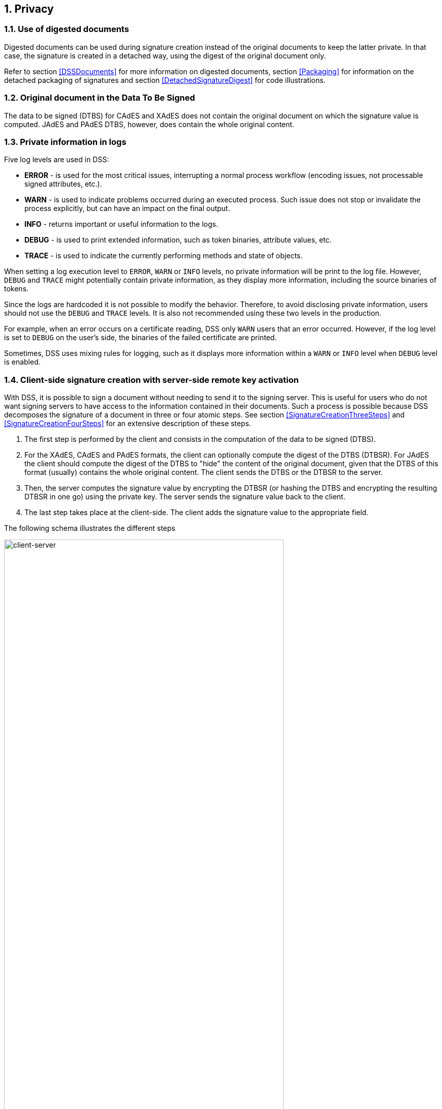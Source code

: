 :sectnums:
:sectnumlevels: 5
:sourcetestdir: ../../../test/java
:samplesdir: ../_samples
:imagesdir: images/

== Privacy

=== Use of digested documents
Digested documents can be used during signature creation instead of the original documents to keep the latter private. In that case, the signature is created in a detached way, using the digest of the original document only.

Refer to section <<DSSDocuments>> for more information on digested documents, section <<Packaging>> for information on the detached packaging of signatures and section <<DetachedSignatureDigest>> for code illustrations.

=== Original document in the Data To Be Signed
The data to be signed (DTBS) for CAdES and XAdES does not contain the original document on which the signature value is computed. JAdES and PAdES DTBS, however, does contain the whole original content.

=== Private information in logs

Five log levels are used in DSS:

* *ERROR* - is used for the most critical issues, interrupting a normal process workflow (encoding issues, not processable signed attributes, etc.).
* *WARN* - is used to indicate problems occurred during an executed process. Such issue does not stop or invalidate the process explicitly, but can have an impact on the final output.
* *INFO* - returns important or useful information to the logs.
* *DEBUG* - is used to print extended information, such as token binaries, attribute values, etc.
* *TRACE* - is used to indicate the currently performing methods and state of objects.

When setting a log execution level to `ERROR`, `WARN` or `INFO` levels, no private information will be print to the log file. However, `DEBUG` and `TRACE` might potentially contain private information, as they display more information, including the source binaries of tokens.

Since the logs are hardcoded it is not possible to modify the behavior.
Therefore, to avoid disclosing private information, users should not use the `DEBUG` and `TRACE` levels. It is also not recommended using these two levels in the production.

For example, when an error occurs on a certificate reading, DSS only `WARN` users that an error occurred. However, if the log level is set to `DEBUG` on the user's side, the binaries of the failed certificate are printed.

Sometimes, DSS uses mixing rules for logging, such as it displays more information within a `WARN` or `INFO` level when `DEBUG` level is enabled.

[[ClientServerSeparation]]
=== Client-side signature creation with server-side remote key activation

With DSS, it is possible to sign a document without needing to send it to the signing server. This is useful for users who do not want signing servers to have access to the information contained in their documents. Such a process is possible because DSS decomposes the signature of a document in three or four atomic steps.
See section <<SignatureCreationThreeSteps>> and <<SignatureCreationFourSteps>> for an extensive description of these steps.

. The first step is performed by the client and consists in the computation of the data to be signed (DTBS).
. For the XAdES, CAdES and PAdES formats, the client can optionally compute the digest of the DTBS (DTBSR). For JAdES the client should compute the digest of the DTBS to "hide" the content of the original document, given that the DTBS of this format (usually) contains the whole original content. The client sends the DTBS or the DTBSR to the server.
. Then, the server computes the signature value by encrypting the DTBSR (or hashing the DTBS and encrypting the resulting DTBSR in one go) using the private key. The server sends the signature value back to the client.
. The last step takes place at the client-side. The client adds the signature value to the appropriate field.

The following schema illustrates the different steps

image::clientCreation-serverKeyActivation.jpg[client-server, width="80%", height="80%"]

For code illustrations of the different steps, refer to the <<ClientServerAnnex>> section in the Annex.
